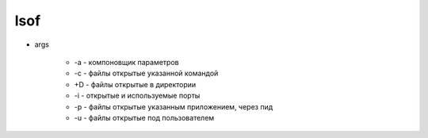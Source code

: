 .. title:: linux lsof

.. meta::
    :description: 
        Справочная информация по встроенной в linux утилите lsof.
    :keywords: 
        linux lsof

lsof
====

.. code-blocl:: text

    lsof [args] file_path

* args
    
    * -a - компоновщик параметров
    * -c - файлы открытые указанной командой
    * +D - файлы открытые в директории
    * -i - открытые и используемые порты
    * -p - файлы открытые указанным приложением, через пид
    * -u - файлы открытые под пользователем

.. code-blosk:: sh

    # список програма, которые открыли этот файл
    lsof index.html

    lsof -u ilnurgi1, ilnurgi2
    lsof -u ilnurgi1, ilnurgi2

    # файлы открытые пользователями, кроме рута
    lsof -u ^root

    lsof +D /home/ilnurgi/

    lsof -p pid1, pid2, pid3

    # файлы открытые под пользователем используя указанную команду
    lsof -a -u ilnurgi -c comand

    lsof -i
    lsof -i tcp
    lsof -i :8000
